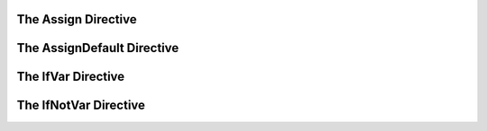 The Assign Directive
--------------------

The AssignDefault Directive
---------------------------

The IfVar Directive
-------------------

The IfNotVar Directive
----------------------

